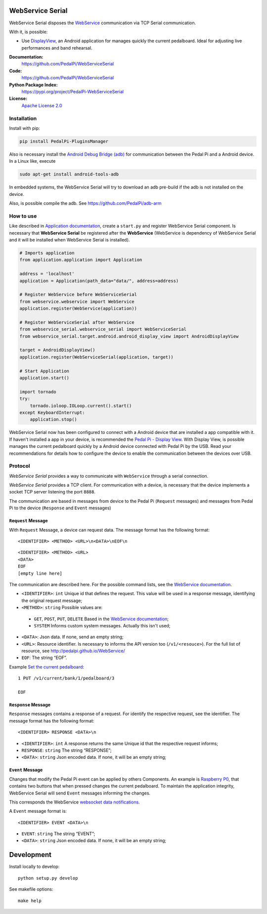 WebService Serial
=================

WebService Serial disposes the `WebService`_ communication via TCP
Serial communication.

With it, is possible:

- Use `DisplayView`_, an Android application for manages quickly the
  current pedalboard. Ideal for adjusting live performances and band
  rehearsal.

**Documentation:**
   https://github.com/PedalPi/WebServiceSerial

**Code:**
   https://github.com/PedalPi/WebServiceSerial

**Python Package Index:**
   https://pypi.org/project/PedalPi-WebServiceSerial

**License:**
   `Apache License 2.0`_

.. _Apache License 2.0: https://github.com/PedalPi/WebServiceSerial/blob/master/LICENSE

Installation
------------

Install with pip:

.. code-block:: bash

    pip install PedalPi-PluginsManager

Also is necessary install the `Android Debug Bridge (adb)`_
for communication between the Pedal Pi and a Android device. In a Linux like, execute

.. code-block:: bash

    sudo apt-get install android-tools-adb

.. _Android Debug Bridge (adb): https://developer.android.com/studio/command-line/adb.html

In embedded systems, the WebService Serial will try to download an adb pre-build
if the adb is not installed on the device.

Also, is possible compile the adb. See https://github.com/PedalPi/adb-arm

How to use
----------

Like described in `Application documentation`_, create a ``start.py``
and register  WebService Serial component. Is necessary that **WebService Serial**
be registered after the **WebService** (WebService is dependency of WebService Serial
and it will be installed when WebService Serial is installed).

.. code:: python

    # Imports application
    from application.application import Application

    address = 'localhost'
    application = Application(path_data="data/", address=address)

    # Register WebService before WebServiceSerial
    from webservice.webservice import WebService
    application.register(WebService(application))

    # Register WebServiceSerial after WebService
    from webservice_serial.webservice_serial import WebServiceSerial
    from webservice_serial.target.android.android_display_view import AndroidDisplayView

    target = AndroidDisplayView()
    application.register(WebServiceSerial(application, target))

    # Start Application
    application.start()

    import tornado
    try:
        tornado.ioloop.IOLoop.current().start()
    except KeyboardInterrupt:
        application.stop()


WebService Serial now has been configured to connect with a Android device that are
installed a app compatible with it. If haven't installed a app in your device, is recommended
the `Pedal Pi - Display View`_. With Display View, is possible manages the current pedalboard
quickly by a Android device connected with Pedal Pi by the USB. Read your recommendations for
details how to configure the device to enable the communication between the devices
over USB.

.. _Pedal Pi - Display View: https://play.google.com/store/apps/details?id=io.github.com.pedalpi.displayview

Protocol
--------

`WebService Serial` provides a way to communicate with ``WebService`` through a serial connection.

`WebService Serial` provides a TCP client. For communication with a device, is necessary that
the device implements a socket TCP server listening the port ``8888``.

The communication are based in messages from device to the Pedal Pi (``Request`` messages)
and messages from Pedal Pi to the device (``Response`` and ``Event`` messages)

``Request`` Message
~~~~~~~~~~~~~~~~~~~

With ``Request`` Message, a device can request data. The message format has the following format::

    <IDENTIFIER> <METHOD> <URL>\n<DATA>\nEOF\n

::

    <IDENTIFIER> <METHOD> <URL>
    <DATA>
    EOF
    [empty line here]

The communication are described here. For the possible command lists,
see the `WebService documentation`_.

-  ``<IDENTIFIER>``: ``int`` Unique id that defines the request. This value will be used in a response message, identifying the original request message;
-  ``<METHOD>``: ``string`` Possible values are:

  + ``GET``, ``POST``, ``PUT``, ``DELETE`` Based in the `WebService documentation`_;
  + ``SYSTEM`` Informs custom system messages. Actually this isn't used;

-  ``<DATA>``: Json data. If none, send an empty string;
-  ``<URL>``: Resource identifier. Is necessary to informs the API version too (``/v1/<resouce>``). For the full list of resource, see http://pedalpi.github.io/WebService/
-  ``EOF``: The string “EOF”.

Example `Set the current pedalboard`_: ::

    1 PUT /v1/current/bank/1/pedalboard/3

    EOF

.. _Set the current pedalboard: http://pedalpi.github.io/WebService/#current-management-manages-the-current-pedalboard-put

``Response`` Message
~~~~~~~~~~~~~~~~~~~~

``Response`` messages contains a response of a request. For identify the
respective request, see the identifier. The message format has the following format::

    <IDENTIFIER> RESPONSE <DATA>\n

-  ``<IDENTIFIER>``: ``int`` A response returns the same Unique id that the respective request informs;
-  ``RESPONSE``: ``string`` The string “RESPONSE”;
-  ``<DATA>``: ``string`` Json encoded data. If none, it will be an empty string;

``Event`` Message
~~~~~~~~~~~~~~~~~

Changes that modify the Pedal Pi event can be applied by others Components. An example is
`Raspberry P0`_, that contains two buttons that when pressed changes the current pedalboard.
To maintain the application integrity, WebService Serial will send ``Event`` messages informing
the changes.

This corresponds the WebService `websocket data notifications`_.

.. _Raspberry P0: https://github.com/PedalPi/Raspberry-P0
.. _websocket data notifications: http://pedalpi.github.io/WebService/#websocket

A ``Event`` message format is::

    <IDENTIFIER> EVENT <DATA>\n

- ``EVENT``: ``string`` The string “EVENT”;
- ``<DATA>``: ``string`` Json encoded data. If none, it will be an empty string;

.. _WebService: https://github.com/PedalPi/WebService
.. _DisplayView: https://github.com/PedalPi/DisplayView
.. _Application documentation: http://pedalpi-application.readthedocs.io/en/latest/
.. _WebService documentation: http://pedalpi.github.io/WebService/

Development
===========

Install locally to develop::

    python setup.py develop

See makefile options::

    make help
